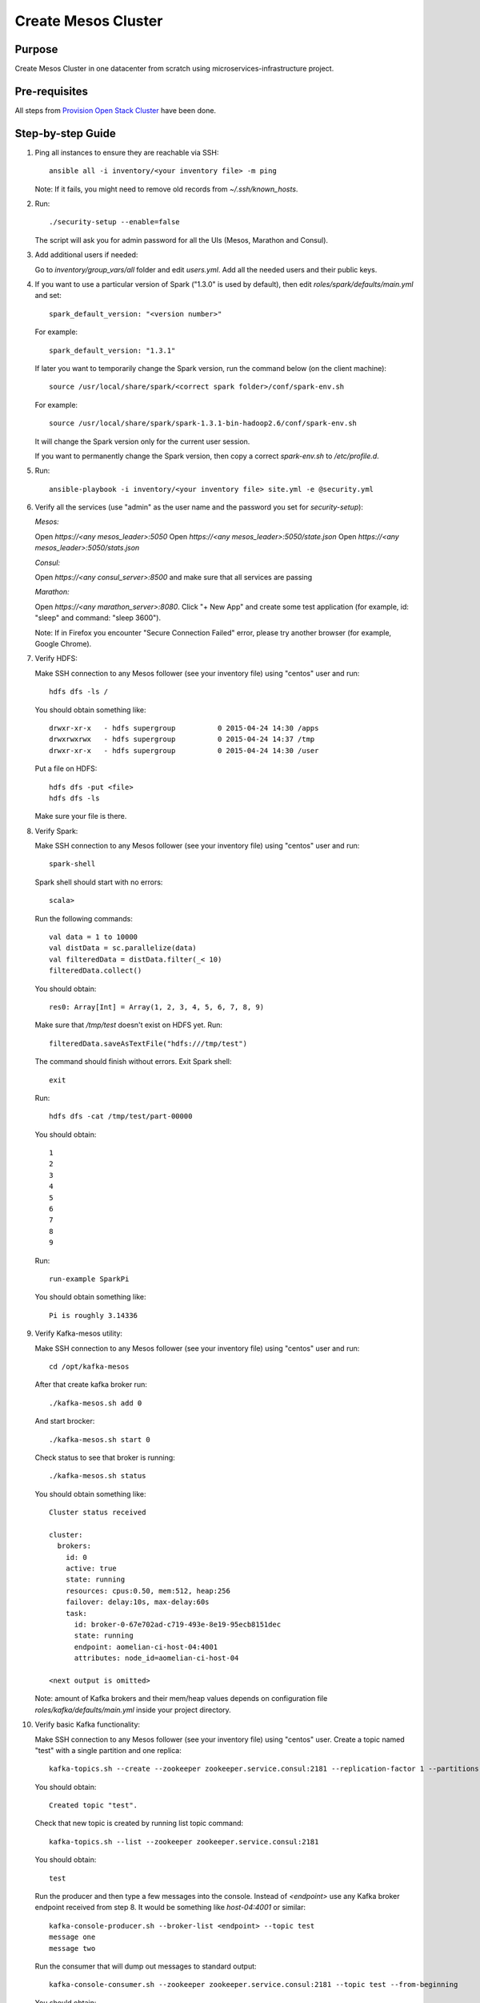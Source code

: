 Create Mesos Cluster
====================

Purpose
-------

Create Mesos Cluster in one datacenter from scratch using microservices-infrastructure project.

Pre-requisites
--------------

All steps from `Provision Open Stack Cluster <provision_open_stack_cluster.rst>`_ have been done.

Step-by-step Guide
------------------

1. Ping all instances to ensure they are reachable via SSH::

        ansible all -i inventory/<your inventory file> -m ping

   Note: If it fails, you might need to remove old records from `~/.ssh/known_hosts`.

2. Run::

        ./security-setup --enable=false

   The script will ask you for admin password for all the UIs (Mesos, Marathon and Consul).

3. Add additional users if needed:

   Go to `inventory/group_vars/all` folder and edit `users.yml`.
   Add all the needed users and their public keys.

4. If you want to use a particular version of Spark ("1.3.0" is used by default),
   then edit `roles/spark/defaults/main.yml` and set::

        spark_default_version: "<version number>"

   For example::

        spark_default_version: "1.3.1"

   If later you want to temporarily change the Spark version, run the command below
   (on the client machine)::

        source /usr/local/share/spark/<correct spark folder>/conf/spark-env.sh

   For example::

        source /usr/local/share/spark/spark-1.3.1-bin-hadoop2.6/conf/spark-env.sh

   It will change the Spark version only for the current user session.

   If you want to permanently change the Spark version, then copy a correct
   `spark-env.sh` to `/etc/profile.d`.

5. Run::

        ansible-playbook -i inventory/<your inventory file> site.yml -e @security.yml

6. Verify all the services (use "admin" as the user name and the password you set for
   `security-setup`):

   *Mesos:*

   Open *https://<any mesos_leader>:5050*
   Open *https://<any mesos_leader>:5050/state.json*
   Open *https://<any mesos_leader>:5050/stats.json*

   *Consul:*

   Open *https://<any consul_server>:8500* and make sure that all services are passing

   *Marathon:*

   Open *https://<any marathon_server>:8080*.  Click "+ New App" and create some
   test application (for example, id: "sleep" and command: "sleep 3600").

   Note: If in Firefox you encounter "Secure Connection Failed" error, please try
   another browser (for example, Google Chrome).

7. Verify HDFS:

   Make SSH connection to any Mesos follower (see your inventory file) using
   "centos" user and run::

        hdfs dfs -ls /

   You should obtain something like::

        drwxr-xr-x   - hdfs supergroup          0 2015-04-24 14:30 /apps
        drwxrwxrwx   - hdfs supergroup          0 2015-04-24 14:37 /tmp
        drwxr-xr-x   - hdfs supergroup          0 2015-04-24 14:30 /user

   Put a file on HDFS::

        hdfs dfs -put <file>
        hdfs dfs -ls

   Make sure your file is there.

8. Verify Spark:

   Make SSH connection to any Mesos follower (see your inventory file) using
   "centos" user and run::

        spark-shell

   Spark shell should start with no errors::

        scala>

   Run the following commands::

        val data = 1 to 10000
        val distData = sc.parallelize(data)
        val filteredData = distData.filter(_< 10)
        filteredData.collect()

   You should obtain::

        res0: Array[Int] = Array(1, 2, 3, 4, 5, 6, 7, 8, 9)

   Make sure that `/tmp/test` doesn't exist on HDFS yet. Run::

        filteredData.saveAsTextFile("hdfs:///tmp/test")

   The command should finish without errors.  Exit Spark shell::

        exit

   Run::

        hdfs dfs -cat /tmp/test/part-00000

   You should obtain::

        1
        2
        3
        4
        5
        6
        7
        8
        9

   Run::

        run-example SparkPi

   You should obtain something like::

        Pi is roughly 3.14336

9. Verify Kafka-mesos utility:

   Make SSH connection to any Mesos follower (see your inventory file)
   using "centos" user and run::

        cd /opt/kafka-mesos

   After that create kafka broker run::
        
        ./kafka-mesos.sh add 0
        
   And start brocker::
   
        ./kafka-mesos.sh start 0
        
   Check status to see that broker is running::

        ./kafka-mesos.sh status

   You should obtain something like::

        Cluster status received
        
        cluster:
          brokers:
            id: 0
            active: true
            state: running
            resources: cpus:0.50, mem:512, heap:256
            failover: delay:10s, max-delay:60s
            task:
              id: broker-0-67e702ad-c719-493e-8e19-95ecb8151dec
              state: running
              endpoint: aomelian-ci-host-04:4001
              attributes: node_id=aomelian-ci-host-04
        
        <next output is omitted>

   Note: amount of Kafka brokers and their mem/heap values depends on configuration
   file `roles/kafka/defaults/main.yml` inside your project directory.

10. Verify basic Kafka functionality:

    Make SSH connection to any Mesos follower (see your inventory file) using "centos" user. 
    Create a topic named "test" with a single partition and one replica::

        kafka-topics.sh --create --zookeeper zookeeper.service.consul:2181 --replication-factor 1 --partitions 1 --topic test

    You should obtain::

        Created topic "test".

    Check that new topic is created by running list topic command::

        kafka-topics.sh --list --zookeeper zookeeper.service.consul:2181

    You should obtain::

        test

    Run the producer and then type a few messages into the console.  Instead of
    `<endpoint>` use any Kafka broker endpoint received from step 8.  It would be
    something like `host-04:4001` or similar::

        kafka-console-producer.sh --broker-list <endpoint> --topic test
        message one
        message two

    Run the consumer that will dump out messages to standard output::

        kafka-console-consumer.sh --zookeeper zookeeper.service.consul:2181 --topic test --from-beginning

    You should obtain::

        message one
        message two

    Note: If you have each of the above commands (producer and consumer) running
    in a different terminal then you should be able to type messages into the
    producer terminal and see them appear in the consumer terminal.
